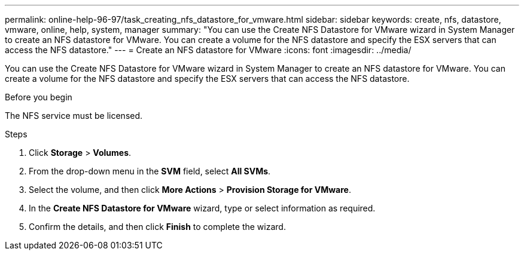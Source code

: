 ---
permalink: online-help-96-97/task_creating_nfs_datastore_for_vmware.html
sidebar: sidebar
keywords: create, nfs, datastore, vmware, online, help, system, manager
summary: "You can use the Create NFS Datastore for VMware wizard in System Manager to create an NFS datastore for VMware. You can create a volume for the NFS datastore and specify the ESX servers that can access the NFS datastore."
---
= Create an NFS datastore for VMware
:icons: font
:imagesdir: ../media/

[.lead]
You can use the Create NFS Datastore for VMware wizard in System Manager to create an NFS datastore for VMware. You can create a volume for the NFS datastore and specify the ESX servers that can access the NFS datastore.

.Before you begin

The NFS service must be licensed.

.Steps

. Click *Storage* > *Volumes*.
. From the drop-down menu in the *SVM* field, select *All SVMs*.
. Select the volume, and then click *More Actions* > *Provision Storage for VMware*.
. In the *Create NFS Datastore for VMware* wizard, type or select information as required.
. Confirm the details, and then click *Finish* to complete the wizard.
